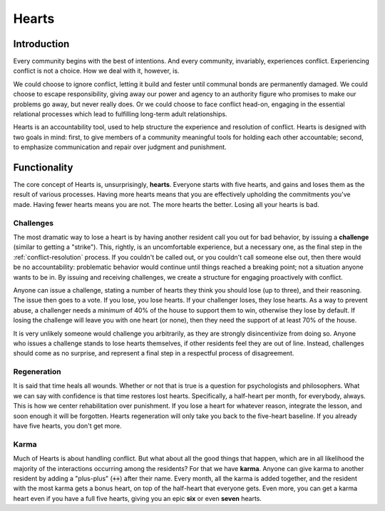 .. _hearts:

Hearts
======

Introduction
------------

Every community begins with the best of intentions.
And every community, invariably, experiences conflict.
Experiencing conflict is not a choice.
How we deal with it, however, is.

We could choose to ignore conflict, letting it build and fester until communal bonds are permanently damaged.
We could choose to escape responsibility, giving away our power and agency to an authority figure who promises to make our problems go away, but never really does.
Or we could choose to face conflict head-on, engaging in the essential relational processes which lead to fulfilling long-term adult relationships.

Hearts is an accountability tool, used to help structure the experience and resolution of conflict.
Hearts is designed with two goals in mind: first, to give members of a community meaningful tools for holding each other accountable; second, to emphasize communication and repair over judgment and punishment.

Functionality
-------------

The core concept of Hearts is, unsurprisingly, **hearts**.
Everyone starts with five hearts, and gains and loses them as the result of various processes.
Having more hearts means that you are effectively upholding the commitments you've made.
Having fewer hearts means you are not.
The more hearts the better.
Losing all your hearts is bad.

Challenges
~~~~~~~~~~

The most dramatic way to lose a heart is by having another resident call you out for bad behavior, by issuing a **challenge** (similar to getting a "strike").
This, rightly, is an uncomfortable experience, but a necessary one, as the final step in the :ref:`conflict-resolution` process.
If you couldn't be called out, or you couldn't call someone else out, then there would be no accountability: problematic behavior would continue until things reached a breaking point; not a situation anyone wants to be in.
By issuing and receiving challenges, we create a structure for engaging proactively with conflict.

Anyone can issue a challenge, stating a number of hearts they think you should lose (up to three), and their reasoning.
The issue then goes to a vote.
If you lose, you lose hearts.
If your challenger loses, they lose hearts.
As a way to prevent abuse, a challenger needs a *minimum* of 40% of the house to support them to win, otherwise they lose by default.
If losing the challenge will leave you with one heart (or none), then they need the support of at least 70% of the house.

It is very unlikely someone would challenge you arbitrarily, as they are strongly disincentivize from doing so.
Anyone who issues a challenge stands to lose hearts themselves, if other residents feel they are out of line.
Instead, challenges should come as no surprise, and represent a final step in a respectful process of disagreement.

Regeneration
~~~~~~~~~~~~

It is said that time heals all wounds.
Whether or not that is true is a question for psychologists and philosophers.
What we can say with confidence is that time restores lost hearts.
Specifically, a half-heart per month, for everybody, always.
This is how we center rehabilitation over punishment.
If you lose a heart for whatever reason, integrate the lesson, and soon enough it will be forgotten.
Hearts regeneration will only take you back to the five-heart baseline.
If you already have five hearts, you don't get more.

Karma
~~~~~

Much of Hearts is about handling conflict.
But what about all the good things that happen, which are in all likelihood the majority of the interactions occurring among the residents? For that we have **karma**.
Anyone can give karma to another resident by adding a "plus-plus" (:code:`++`) after their name.
Every month, all the karma is added together, and the resident with the most karma gets a bonus heart, on top of the half-heart that everyone gets.
Even more, you can get a karma heart even if you have a full five hearts, giving you an epic **six** or even **seven** hearts.
